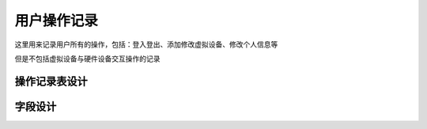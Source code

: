 用户操作记录
=====================

这里用来记录用户所有的操作，包括：登入登出、添加修改虚拟设备、修改个人信息等

但是不包括虚拟设备与硬件设备交互操作的记录

操作记录表设计
----------------

字段设计
----------------
